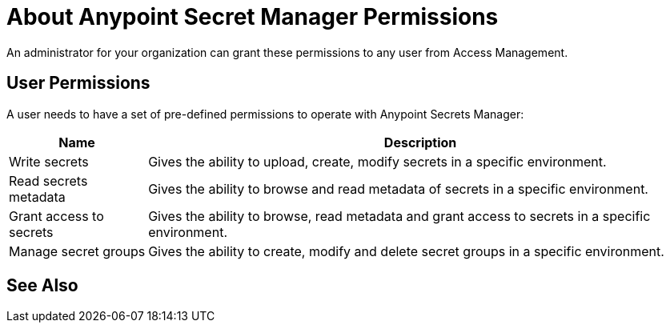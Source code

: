 = About Anypoint Secret Manager Permissions

An administrator for your organization can grant these permissions to any user from Access Management.

== User Permissions

A user needs to have a set of pre-defined permissions to operate with Anypoint Secrets Manager:

[%header%autowidth.spread,cols="a,a"]
|===
| Name | Description
| Write secrets
| Gives the ability to upload, create, modify secrets in a specific environment.

| Read secrets metadata
| Gives the ability to browse and read metadata of secrets in a specific environment.

| Grant access to secrets
| Gives the ability to browse, read metadata and grant access to secrets in a specific environment.

| Manage secret groups
| Gives the ability to create, modify and delete secret groups in a specific environment.
|===

== See Also
